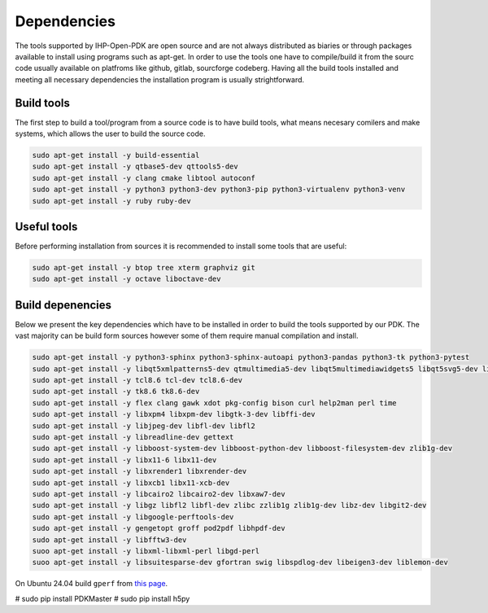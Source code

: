 Dependencies 
============

The tools supported by IHP-Open-PDK are open source and are not always distributed as biaries or through 
packages available to install using programs such as apt-get. In order to use the tools one have to compile/build it 
from the sourc code usually available on platfroms like github, gitlab, sourcforge codeberg. 
Having all the build tools installed and meeting all necessary dependencies the installation program is usually 
strightforward. 

Build tools 
------------------
The first step to build a tool/program from a source code is to have build tools, what means necesary comilers and make systems,
which allows the user to build the source code. 


.. code-block:: bash
 
  sudo apt-get install -y build-essential
  sudo apt-get install -y qtbase5-dev qttools5-dev   
  sudo apt-get install -y clang cmake libtool autoconf
  sudo apt-get install -y python3 python3-dev python3-pip python3-virtualenv python3-venv
  sudo apt-get install -y ruby ruby-dev 

Useful tools 
------------------
Before performing installation from sources it is recommended to install some tools that are useful:


.. code-block:: bash
 
  sudo apt-get install -y btop tree xterm graphviz git
  sudo apt-get install -y octave liboctave-dev

Build depenencies 
------------------

Below we present the key dependencies which have to be installed in order to build the tools supported by our PDK.
The vast majority can be build form sources however some of them require manual compilation and install.

.. code-block:: bash
 
  sudo apt-get install -y python3-sphinx python3-sphinx-autoapi python3-pandas python3-tk python3-pytest
  sudo apt-get install -y libqt5xmlpatterns5-dev qtmultimedia5-dev libqt5multimediawidgets5 libqt5svg5-dev libqt5opengl5 
  sudo apt-get install -y tcl8.6 tcl-dev tcl8.6-dev
  sudo apt-get install -y tk8.6 tk8.6-dev
  sudo apt-get install -y flex clang gawk xdot pkg-config bison curl help2man perl time
  sudo apt-get install -y libxpm4 libxpm-dev libgtk-3-dev libffi-dev
  sudo apt-get install -y libjpeg-dev libfl-dev libfl2 
  sudo apt-get install -y libreadline-dev gettext
  sudo apt-get install -y libboost-system-dev libboost-python-dev libboost-filesystem-dev zlib1g-dev
  sudo apt-get install -y libx11-6 libx11-dev
  sudo apt-get install -y libxrender1 libxrender-dev 
  sudo apt-get install -y libxcb1 libx11-xcb-dev
  sudo apt-get install -y libcairo2 libcairo2-dev libxaw7-dev
  sudo apt-get install -y libgz libfl2 libfl-dev zlibc zzlib1g zlib1g-dev libz-dev libgit2-dev
  sudo apt-get install -y libgoogle-perftools-dev 
  sudo apt-get install -y gengetopt groff pod2pdf libhpdf-dev
  sudo apt-get install -y libfftw3-dev 
  suoo apt-get install -y libxml-libxml-perl libgd-perl
  suoo apt-get install -y libsuitesparse-dev gfortran swig libspdlog-dev libeigen3-dev liblemon-dev


On Ubuntu 24.04 build ``gperf`` from `this page <https://www.gnu.org/software/gperf>`_.

# sudo pip install PDKMaster
# sudo pip install h5py



 
